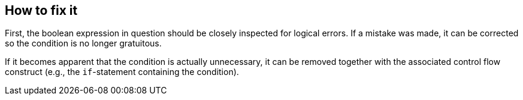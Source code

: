 == How to fix it

First, the boolean expression in question should be closely inspected for
logical errors.
If a mistake was made, it can be corrected so the condition is no longer
gratuitous.

If it becomes apparent that the condition is actually unnecessary,
it can be removed together with the associated control flow construct
(e.g., the `if`-statement containing the condition).
